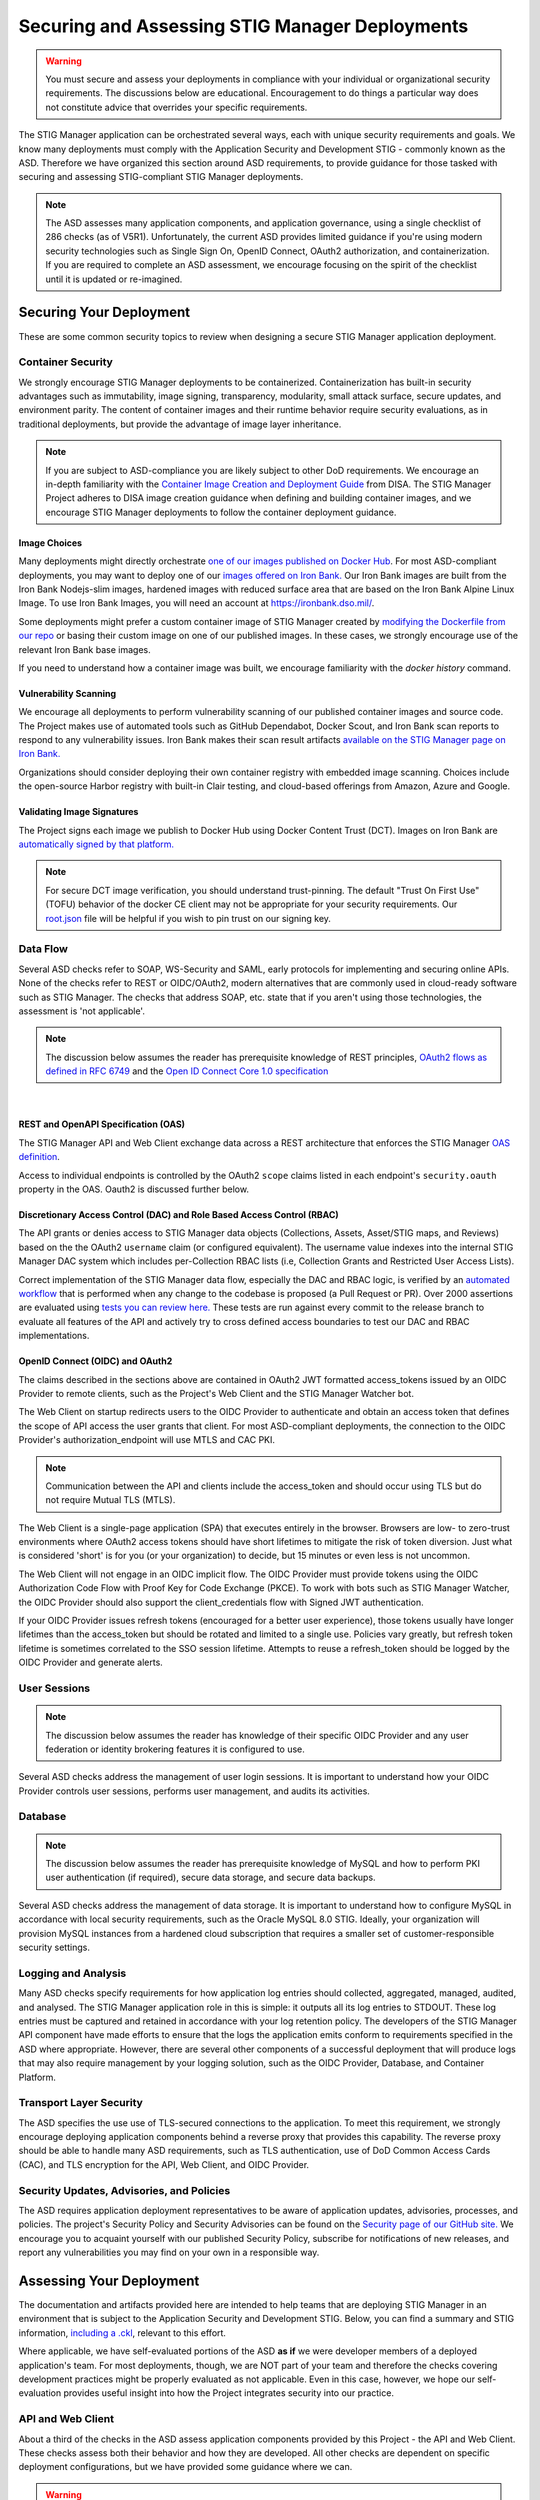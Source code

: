 .. _securing:


Securing and Assessing STIG Manager Deployments
##########################################################

.. warning::
  You must secure and assess your deployments in compliance with your individual or organizational security requirements. The discussions below are educational. Encouragement to do things a particular way does not constitute advice that overrides your specific requirements.


The STIG Manager application can be orchestrated several ways, each with unique security requirements and goals. We know many deployments must comply with the Application Security and Development STIG - commonly known as the ASD. Therefore we have organized this section around ASD requirements, to provide guidance for those tasked with securing and assessing STIG-compliant STIG Manager deployments.

.. note::
  The ASD assesses many application components, and application governance, using a single checklist of 286 checks (as of V5R1).  Unfortunately, the current ASD provides limited guidance if you're using modern security technologies such as Single Sign On, OpenID Connect, OAuth2 authorization, and containerization. If you are required to complete an ASD assessment, we encourage focusing on the spirit of the checklist until it is updated or re-imagined.

Securing Your Deployment
========================

These are some common security topics to review when designing a secure STIG Manager application deployment.

Container Security
------------------

We strongly encourage STIG Manager deployments to be containerized. Containerization has built-in security advantages such as immutability, image signing, transparency, modularity, small attack surface, secure updates, and environment parity. The content of container images and their runtime behavior require security evaluations, as in traditional deployments, but provide the advantage of image layer inheritance.

.. note::
  If you are subject to ASD-compliance you are likely subject to other DoD requirements. We encourage an in-depth familiarity with the `Container Image Creation and Deployment Guide <https://dl.dod.cyber.mil/wp-content/uploads/devsecops/pdf/DevSecOps_Enterprise_Container_Image_Creation_and_Deployment_Guide_2.6-Public-Release.pdf>`_ from DISA. The STIG Manager Project adheres to DISA image creation guidance when defining and building container images, and we encourage STIG Manager deployments to follow the container deployment guidance.

Image Choices
~~~~~~~~~~~~~~~~~~~~~~~~

Many deployments might directly orchestrate `one of our images published on Docker Hub <https://hub.docker.com/r/nuwcdivnpt/stig-manager>`_. For most ASD-compliant deployments, you may want to deploy one of our `images offered on Iron Bank. <https://ironbank.dso.mil/repomap/details;registry1Path=opensource%252Fstig-manager%252Fstig-manager?page=1&sort=0&order=1&cardsPerPage=3>`_  Our Iron Bank images are built from the Iron Bank Nodejs-slim images, hardened images with reduced surface area that are based on the Iron Bank Alpine Linux Image.  To use Iron Bank Images, you will need an account at https://ironbank.dso.mil/.

Some deployments might prefer a custom container image of STIG Manager created by `modifying the Dockerfile from our repo <https://github.com/NUWCDIVNPT/stig-manager/blob/main/Dockerfile>`_ or basing their custom image on one of our published images. In these cases, we strongly encourage use of the relevant Iron Bank base images. 

If you need to understand how a container image was built, we encourage familiarity with the `docker history` command.


Vulnerability Scanning
~~~~~~~~~~~~~~~~~~~~~~

We encourage all deployments to perform vulnerability scanning of our published container images and source code. The Project makes use of automated tools such as GitHub Dependabot, Docker Scout, and Iron Bank scan reports to respond to any vulnerability issues.  Iron Bank makes their scan result artifacts `available on the STIG Manager page on Iron Bank. <https://ironbank.dso.mil/repomap/details;registry1Path=opensource%252Fstig-manager%252Fstig-manager?page=1&sort=0&order=1&cardsPerPage=3>`_

Organizations should consider deploying their own container registry with embedded image scanning. Choices include the open-source Harbor registry with built-in Clair testing, and cloud-based offerings from Amazon, Azure and Google.

Validating Image Signatures
~~~~~~~~~~~~~~~~~~~~~~~~~~~

The Project signs each image we publish to Docker Hub using Docker Content Trust (DCT). Images on Iron Bank are `automatically signed by that platform. <https://docs-ironbank.dso.mil/tutorials/cosign/>`_ 

.. note::
  For secure DCT image verification, you should understand trust-pinning. The default "Trust On First Use" (TOFU) behavior of the docker CE client may not be appropriate for your security requirements. Our `root.json <https://github.com/NUWCDIVNPT/stig-manager/blob/main/root.json>`_ file will be helpful if you wish to pin trust on our signing key.


Data Flow
---------

Several ASD checks refer to SOAP, WS-Security and SAML, early protocols for implementing and securing online APIs. None of the checks refer to REST or OIDC/OAuth2, modern alternatives that are commonly used in cloud-ready software such as STIG Manager. The checks that address SOAP, etc. state that if you aren't using those technologies, the assessment is 'not applicable'.

.. note::
  The discussion below assumes the reader has prerequisite knowledge of REST principles, `OAuth2 flows as defined in RFC 6749 <https://datatracker.ietf.org/doc/html/rfc6749>`_ and the `Open ID Connect Core 1.0 specification <https://openid.net/developers/specs/>`_

.. thumbnail:: /assets/images/data-flow-01b.svg
  :width: 75%
  :show_caption: True 
  :title: Data Flow Diagram

|

REST and OpenAPI Specification (OAS)
~~~~~~~~~~~~~~~~~~~~~~~~~~~~~~~~~~~~

The STIG Manager API and Web Client exchange data across a REST architecture that enforces the STIG Manager `OAS definition <https://github.com/NUWCDIVNPT/stig-manager/blob/main/api/source/specification/stig-manager.yaml>`_.

Access to individual endpoints is controlled by the OAuth2 ``scope`` claims listed in each endpoint's ``security.oauth`` property in the OAS. Oauth2 is discussed further below.

Discretionary Access Control (DAC) and Role Based Access Control (RBAC)
~~~~~~~~~~~~~~~~~~~~~~~~~~~~~~~~~~~~~~~~~~~~~~~~~~~~~~~~~~~~~~~~~~~~~~~

The API grants or denies access to STIG Manager data objects (Collections, Assets, Asset/STIG maps, and Reviews) based on the the OAuth2 ``username`` claim (or configured equivalent). The username value indexes into the internal STIG Manager DAC system which includes per-Collection RBAC lists (i.e, Collection Grants and Restricted User Access Lists).

Correct implementation of the STIG Manager data flow, especially the DAC and RBAC logic, is verified by an `automated workflow <https://github.com/NUWCDIVNPT/stig-manager/blob/main/.github/workflows/>`_ that is performed when any change to the codebase is proposed (a Pull Request or PR). Over 2000 assertions are evaluated using `tests you can review here. <https://github.com/NUWCDIVNPT/stig-manager/tree/main/test/api>`_ These tests are run against every commit to the release branch to evaluate all features of the API and actively try to cross defined access boundaries to test our DAC and RBAC implementations. 

OpenID Connect (OIDC) and OAuth2
~~~~~~~~~~~~~~~~~~~~~~~~~~~~~~~~~

The claims described in the sections above are contained in OAuth2 JWT formatted access_tokens issued by an OIDC Provider to remote clients, such as the Project's Web Client and the STIG Manager Watcher bot.

The Web Client on startup redirects users to the OIDC Provider to authenticate and obtain an access token that defines the scope of API access the user grants that client. For most ASD-compliant deployments, the connection to the OIDC Provider's authorization_endpoint will use MTLS and CAC PKI.

.. note::
  Communication between the API and clients include the access_token and should occur using TLS but do not require Mutual TLS (MTLS). 

The Web Client is a single-page application (SPA) that executes entirely in the browser. Browsers are low- to zero-trust environments where OAuth2 access tokens should have short lifetimes to mitigate the risk of token diversion. Just what is considered 'short' is for you (or your organization) to decide, but 15 minutes or even less is not uncommon.

The Web Client will not engage in an OIDC implicit flow. The OIDC Provider must provide tokens using the OIDC Authorization Code Flow with Proof Key for Code Exchange (PKCE). To work with bots such as STIG Manager Watcher, the OIDC Provider should also support the client_credentials flow with Signed JWT authentication.

If your OIDC Provider issues refresh tokens (encouraged for a better user experience), those tokens usually have longer lifetimes than the access_token but should be rotated and limited to a single use. Policies vary greatly, but refresh token lifetime is sometimes correlated to the SSO session lifetime. Attempts to reuse a refresh_token should be logged by the OIDC Provider and generate alerts.

User Sessions
-------------

.. note::
  The discussion below assumes the reader has knowledge of their specific OIDC Provider and any user federation or identity brokering features it is configured to use.

Several ASD checks address the management of user login sessions. It is important to understand how your OIDC Provider controls user sessions, performs user management, and audits its activities.

Database
--------

.. note::
  The discussion below assumes the reader has prerequisite knowledge of MySQL and how to perform PKI user authentication (if required), secure data storage, and secure data backups.

Several ASD checks address the management of data storage. It is important to understand how to configure MySQL in accordance with local security requirements, such as the Oracle MySQL 8.0 STIG. Ideally, your organization will provision MySQL instances from a hardened cloud subscription that requires a smaller set of customer-responsible security settings.

Logging and Analysis
-----------------------

Many ASD checks specify requirements for how application log entries should collected, aggregated, managed, audited, and analysed. The STIG Manager application role in this is simple: it outputs all its log entries to STDOUT.  These log entries must be captured and retained in accordance with your log retention policy.  The developers of the STIG Manager API component have made efforts to ensure that the logs the application emits conform to requirements specified in the ASD where appropriate. However, there are several other components of a successful deployment that will produce logs that may also require management by your logging solution, such as the OIDC Provider, Database, and Container Platform.  

Transport Layer Security 
---------------------------

The ASD specifies the use use of TLS-secured connections to the application.  To meet this requirement, we strongly encourage deploying application components behind a reverse proxy that provides this capability. The reverse proxy should be able to handle many ASD requirements, such as TLS authentication, use of DoD Common Access Cards (CAC), and TLS encryption for the API, Web Client, and OIDC Provider.

Security Updates, Advisories, and Policies
---------------------------------------------

The ASD requires application deployment representatives to be aware of application updates, advisories, processes, and policies.  The project's Security Policy and Security Advisories can be found on the `Security page of our GitHub site. <https://github.com/NUWCDIVNPT/stig-manager/security>`_  We encourage you to acquaint yourself with our published Security Policy, subscribe for notifications of new releases, and report any vulnerabilities you may find on your own in a responsible way. 


Assessing Your Deployment
=============================

The documentation and artifacts provided here are intended to help teams that are deploying STIG Manager in an environment that is subject to the Application Security and Development STIG.  Below, you can find a summary and STIG information, `including a .ckl <https://github.com/NUWCDIVNPT/stig-manager/blob/main/docs/STIG-Manager-OSS.ckl>`_, relevant to this effort. 

Where applicable, we have self-evaluated portions of the ASD **as if** we were developer members of a deployed application's team. For most deployments, though, we are NOT part of your team and therefore the checks covering development practices might be properly evaluated as not applicable. Even in this case, however, we hope our self-evaluation provides useful insight into how the Project integrates security into our practice.

API and Web Client
------------------

About a third of the checks in the ASD assess application components provided by this Project - the API and Web Client. These checks assess both their behavior and how they are developed. All other checks are dependent on specific deployment configurations, but we have provided some guidance where we can.


.. warning::
  You must evaluate your deployment independently in accordance with your individual security requirements. Our self-evaluation CANNOT and DOES NOT represent a valid assessment of your deployment!


It is always possible to configure your deployment into an insecure state. 
The provided assessments may not apply to the way you have configured your deployment! They are to be used only as a guide or as reference for your own assessments.  In general, we have followed this convention when providing assessments:

  - Reviews are marked **Not a Finding** if they are considered by the STIGMan team to be compliant with the ASD by nature of the design and practices executed by the developers. 

  - Reviews are marked **Not Applicable** only if the project design meets conditions provided in rule guidance. It is always possible that your deployment configuration makes that particular STIG check "applicable."

  - Reviews marked **Informational** or **Not Reviewed** may have useful details to be used as reference for assessments but cannot be satisfied by the project application alone. 

The results displayed in the table below are also available as a `.ckl file in our GitHub repo <https://github.com/NUWCDIVNPT/stig-manager/blob/main/docs/STIG-Manager-OSS.ckl>`_, suitable for importing into STIG Manager. 


.. csv-table:: Application Security and Development STIG Self Assessment
  :file: stigman-asd-full.csv
  :widths: 10, 25, 10, 25 
  :header-rows: 1
  :stub-columns: 1
  :align: left
  :class: tight-table




